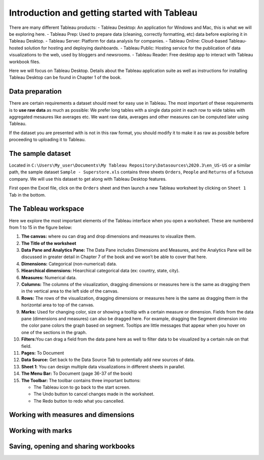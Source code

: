 Introduction and getting started with Tableau
=============================================

There are many different Tableau products: - Tableau Desktop: An
application for Windows and Mac, this is what we will be exploring here.
- Tableau Prep: Used to prepare data (cleaning, correctly formatting,
etc) data before exploring it in Tableau Desktop. - Tableau Server:
Platform for data analysis for companies. - Tableau Online: Cloud-based
Tableau-hosted solution for hosting and deploying dashboards. - Tableau
Public: Hosting service for the publication of data visualizations to
the web, used by bloggers and newsrooms. - Tableau Reader: Free desktop
app to interact with Tableau workbook files.

Here we will focus on Tableau Desktop. Details about the Tableau
application suite as well as instructions for installing Tableau Desktop
can be found in Chapter 1 of the book.

Data preparation
----------------

There are certain requirements a dataset should meet for easy use in
Tableau. The most important of these requirements is to **use raw data**
as much as possible: We prefer long tables with a single data point in
each row to wide tables with aggregated mesaures like averages etc. We
want raw data, averages and other measures can be computed later using
Tableau.

If the dataset you are presented with is not in this raw format, you
should modify it to make it as raw as possible before proceeding to
uploading it to Tableau.

The sample dataset
------------------

Located in
``C:\Users\My_user\Documents\My Tableau Repository\Datasources\2020.3\en_US-US``
or a similar path, the sample dataset ``Sample - Superstore.xls``
contains three sheets ``Orders``, ``People`` and ``Returns`` of a
fictuous company. We will use this dataset to get along with Tableau
Desktop features.

First open the Excel file, click on the ``Orders`` sheet and then launch
a new Tableau worksheet by clicking on ``Sheet 1`` Tab in the bottom.

The Tableau workspace
---------------------

Here we explore the most important elements of the Tableau interface
when you open a worksheet. These are numbered from 1 to 15 in the figure below:

.. image:: Tableau_worksheet_numbers.png
      :width: 600

1.  **The canvas:** where ou can drag and drop dimensions and measures
    to visualize them.
2.  **The Title of the worksheet**
3.  **Data Pane and Analytics Pane:** The Data Pane includes Dimensions
    and Measures, and the Analytics Pane will be discussed in greater
    detail in Chapter 7 of the book and we won’t be able to cover that
    here.
4.  **Dimensions:** Categorical (non-numerical) data.
5.  **Hiearchical dimensions:** Hiearchical categorical data (ex:
    country, state, city).
6.  **Measures:** Numerical data.
7.  **Columns:** The columns of the visualization, dragging dimensions
    or measures here is the same as dragging them in the vertical area
    to the left side of the canvas.
8.  **Rows:** The rows of the visualization, dragging dimensions or
    measures here is the same as dragging them in the horizontal area to
    top of the canvas.
9.  **Marks:** Used for changing color, size or showing a tooltip wth a
    certain measure or dimension. Fields from the data pane (dimensions
    and measures) can also be dragged here. For example, dragging the
    Segment dimension into the color pane colors the graph based on
    segment. Tooltips are little messages that appear when you hover on
    one of the sections in the graph.
10. **Filters:**\ You can drag a field from the data pane here as well
    to filter data to be visualized by a certain rule on that field.
11. **Pages:** To Document
12. **Data Source:** Get back to the Data Source Tab to potentially add
    new sources of data.
13. **Sheet 1**: You can design multiple data visualizations in
    different sheets in parallel.
14. **The Menu Bar:** To Document (page 36-37 of the book)
15. **The Toolbar:** The toolbar contains three important buttons:

    -  The Tableau icon to go back to the start screen.
    -  The Undo button to cancel changes made in the worksheet.
    -  The Redo button to redo what you cancelled.

Working with measures and dimensions
------------------------------------

Working with marks
------------------

Saving, opening and sharing workbooks
-------------------------------------
